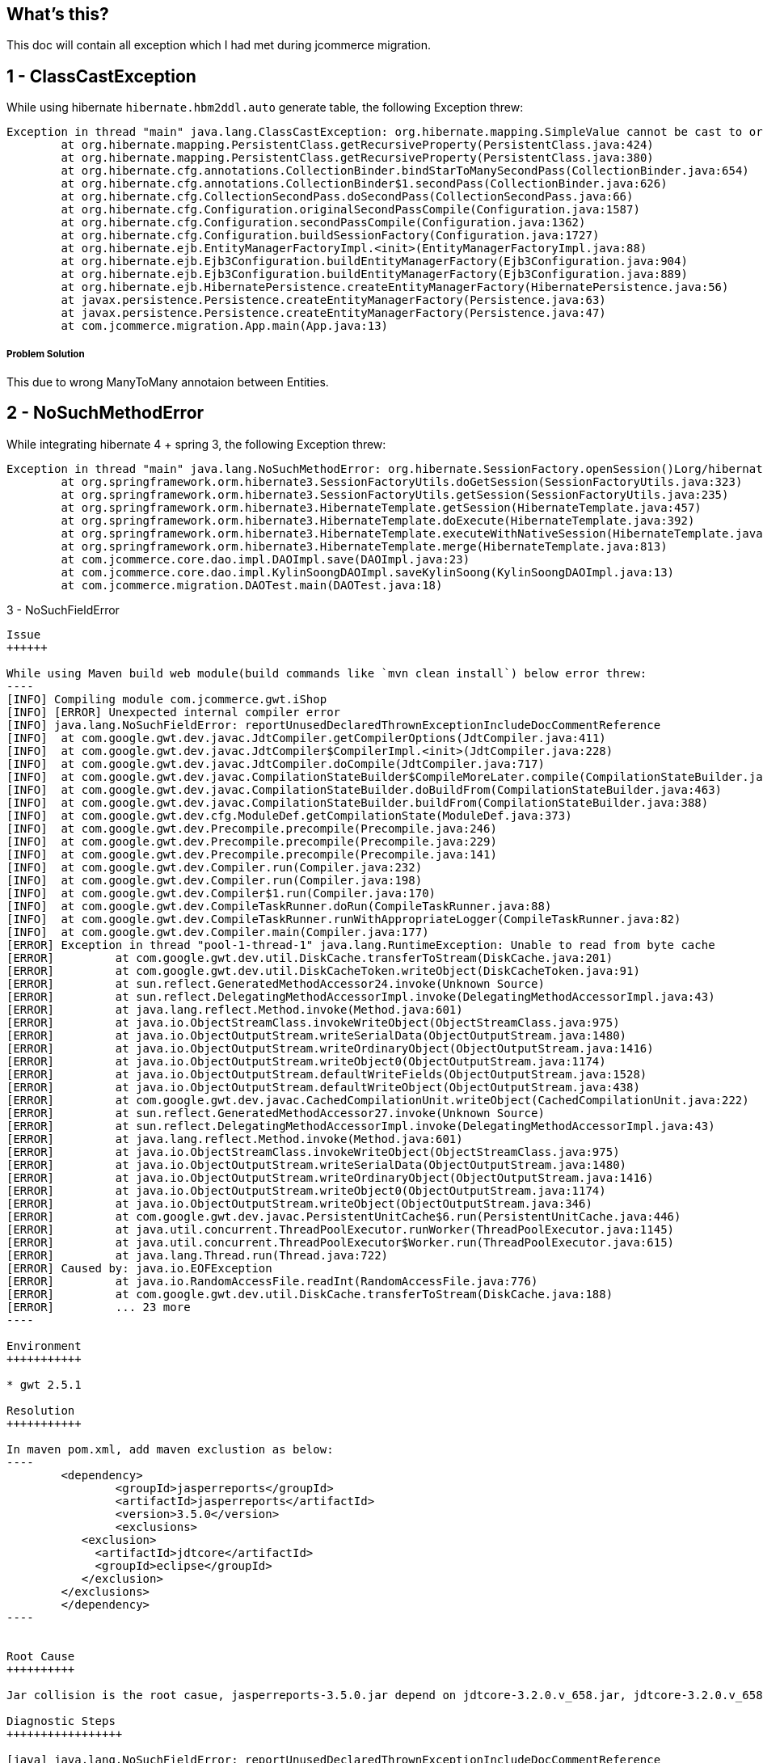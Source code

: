 What's this?
------------
This doc will contain all exception which I had met during jcommerce migration.


1 - ClassCastException
----------------------

While using hibernate `hibernate.hbm2ddl.auto` generate table, the following Exception threw:

----
Exception in thread "main" java.lang.ClassCastException: org.hibernate.mapping.SimpleValue cannot be cast to org.hibernate.mapping.Component
	at org.hibernate.mapping.PersistentClass.getRecursiveProperty(PersistentClass.java:424)
	at org.hibernate.mapping.PersistentClass.getRecursiveProperty(PersistentClass.java:380)
	at org.hibernate.cfg.annotations.CollectionBinder.bindStarToManySecondPass(CollectionBinder.java:654)
	at org.hibernate.cfg.annotations.CollectionBinder$1.secondPass(CollectionBinder.java:626)
	at org.hibernate.cfg.CollectionSecondPass.doSecondPass(CollectionSecondPass.java:66)
	at org.hibernate.cfg.Configuration.originalSecondPassCompile(Configuration.java:1587)
	at org.hibernate.cfg.Configuration.secondPassCompile(Configuration.java:1362)
	at org.hibernate.cfg.Configuration.buildSessionFactory(Configuration.java:1727)
	at org.hibernate.ejb.EntityManagerFactoryImpl.<init>(EntityManagerFactoryImpl.java:88)
	at org.hibernate.ejb.Ejb3Configuration.buildEntityManagerFactory(Ejb3Configuration.java:904)
	at org.hibernate.ejb.Ejb3Configuration.buildEntityManagerFactory(Ejb3Configuration.java:889)
	at org.hibernate.ejb.HibernatePersistence.createEntityManagerFactory(HibernatePersistence.java:56)
	at javax.persistence.Persistence.createEntityManagerFactory(Persistence.java:63)
	at javax.persistence.Persistence.createEntityManagerFactory(Persistence.java:47)
	at com.jcommerce.migration.App.main(App.java:13)
----

Problem Solution
++++++++++++++++

This due to wrong ManyToMany annotaion between Entities.


2 - NoSuchMethodError
----------------------

While integrating hibernate 4 + spring 3, the following Exception threw:

----
Exception in thread "main" java.lang.NoSuchMethodError: org.hibernate.SessionFactory.openSession()Lorg/hibernate/classic/Session;
	at org.springframework.orm.hibernate3.SessionFactoryUtils.doGetSession(SessionFactoryUtils.java:323)
	at org.springframework.orm.hibernate3.SessionFactoryUtils.getSession(SessionFactoryUtils.java:235)
	at org.springframework.orm.hibernate3.HibernateTemplate.getSession(HibernateTemplate.java:457)
	at org.springframework.orm.hibernate3.HibernateTemplate.doExecute(HibernateTemplate.java:392)
	at org.springframework.orm.hibernate3.HibernateTemplate.executeWithNativeSession(HibernateTemplate.java:374)
	at org.springframework.orm.hibernate3.HibernateTemplate.merge(HibernateTemplate.java:813)
	at com.jcommerce.core.dao.impl.DAOImpl.save(DAOImpl.java:23)
	at com.jcommerce.core.dao.impl.KylinSoongDAOImpl.saveKylinSoong(KylinSoongDAOImpl.java:13)
	at com.jcommerce.migration.DAOTest.main(DAOTest.java:18)
----



3 - NoSuchFieldError
----------------------

Issue
++++++

While using Maven build web module(build commands like `mvn clean install`) below error threw:
----
[INFO] Compiling module com.jcommerce.gwt.iShop
[INFO] [ERROR] Unexpected internal compiler error
[INFO] java.lang.NoSuchFieldError: reportUnusedDeclaredThrownExceptionIncludeDocCommentReference
[INFO] 	at com.google.gwt.dev.javac.JdtCompiler.getCompilerOptions(JdtCompiler.java:411)
[INFO] 	at com.google.gwt.dev.javac.JdtCompiler$CompilerImpl.<init>(JdtCompiler.java:228)
[INFO] 	at com.google.gwt.dev.javac.JdtCompiler.doCompile(JdtCompiler.java:717)
[INFO] 	at com.google.gwt.dev.javac.CompilationStateBuilder$CompileMoreLater.compile(CompilationStateBuilder.java:248)
[INFO] 	at com.google.gwt.dev.javac.CompilationStateBuilder.doBuildFrom(CompilationStateBuilder.java:463)
[INFO] 	at com.google.gwt.dev.javac.CompilationStateBuilder.buildFrom(CompilationStateBuilder.java:388)
[INFO] 	at com.google.gwt.dev.cfg.ModuleDef.getCompilationState(ModuleDef.java:373)
[INFO] 	at com.google.gwt.dev.Precompile.precompile(Precompile.java:246)
[INFO] 	at com.google.gwt.dev.Precompile.precompile(Precompile.java:229)
[INFO] 	at com.google.gwt.dev.Precompile.precompile(Precompile.java:141)
[INFO] 	at com.google.gwt.dev.Compiler.run(Compiler.java:232)
[INFO] 	at com.google.gwt.dev.Compiler.run(Compiler.java:198)
[INFO] 	at com.google.gwt.dev.Compiler$1.run(Compiler.java:170)
[INFO] 	at com.google.gwt.dev.CompileTaskRunner.doRun(CompileTaskRunner.java:88)
[INFO] 	at com.google.gwt.dev.CompileTaskRunner.runWithAppropriateLogger(CompileTaskRunner.java:82)
[INFO] 	at com.google.gwt.dev.Compiler.main(Compiler.java:177)
[ERROR] Exception in thread "pool-1-thread-1" java.lang.RuntimeException: Unable to read from byte cache
[ERROR] 	at com.google.gwt.dev.util.DiskCache.transferToStream(DiskCache.java:201)
[ERROR] 	at com.google.gwt.dev.util.DiskCacheToken.writeObject(DiskCacheToken.java:91)
[ERROR] 	at sun.reflect.GeneratedMethodAccessor24.invoke(Unknown Source)
[ERROR] 	at sun.reflect.DelegatingMethodAccessorImpl.invoke(DelegatingMethodAccessorImpl.java:43)
[ERROR] 	at java.lang.reflect.Method.invoke(Method.java:601)
[ERROR] 	at java.io.ObjectStreamClass.invokeWriteObject(ObjectStreamClass.java:975)
[ERROR] 	at java.io.ObjectOutputStream.writeSerialData(ObjectOutputStream.java:1480)
[ERROR] 	at java.io.ObjectOutputStream.writeOrdinaryObject(ObjectOutputStream.java:1416)
[ERROR] 	at java.io.ObjectOutputStream.writeObject0(ObjectOutputStream.java:1174)
[ERROR] 	at java.io.ObjectOutputStream.defaultWriteFields(ObjectOutputStream.java:1528)
[ERROR] 	at java.io.ObjectOutputStream.defaultWriteObject(ObjectOutputStream.java:438)
[ERROR] 	at com.google.gwt.dev.javac.CachedCompilationUnit.writeObject(CachedCompilationUnit.java:222)
[ERROR] 	at sun.reflect.GeneratedMethodAccessor27.invoke(Unknown Source)
[ERROR] 	at sun.reflect.DelegatingMethodAccessorImpl.invoke(DelegatingMethodAccessorImpl.java:43)
[ERROR] 	at java.lang.reflect.Method.invoke(Method.java:601)
[ERROR] 	at java.io.ObjectStreamClass.invokeWriteObject(ObjectStreamClass.java:975)
[ERROR] 	at java.io.ObjectOutputStream.writeSerialData(ObjectOutputStream.java:1480)
[ERROR] 	at java.io.ObjectOutputStream.writeOrdinaryObject(ObjectOutputStream.java:1416)
[ERROR] 	at java.io.ObjectOutputStream.writeObject0(ObjectOutputStream.java:1174)
[ERROR] 	at java.io.ObjectOutputStream.writeObject(ObjectOutputStream.java:346)
[ERROR] 	at com.google.gwt.dev.javac.PersistentUnitCache$6.run(PersistentUnitCache.java:446)
[ERROR] 	at java.util.concurrent.ThreadPoolExecutor.runWorker(ThreadPoolExecutor.java:1145)
[ERROR] 	at java.util.concurrent.ThreadPoolExecutor$Worker.run(ThreadPoolExecutor.java:615)
[ERROR] 	at java.lang.Thread.run(Thread.java:722)
[ERROR] Caused by: java.io.EOFException
[ERROR] 	at java.io.RandomAccessFile.readInt(RandomAccessFile.java:776)
[ERROR] 	at com.google.gwt.dev.util.DiskCache.transferToStream(DiskCache.java:188)
[ERROR] 	... 23 more
----

Environment
+++++++++++

* gwt 2.5.1

Resolution
+++++++++++

In maven pom.xml, add maven exclustion as below:
----
	<dependency>
		<groupId>jasperreports</groupId>
		<artifactId>jasperreports</artifactId>
		<version>3.5.0</version>
		<exclusions> 
           <exclusion> 
             <artifactId>jdtcore</artifactId> 
             <groupId>eclipse</groupId> 
           </exclusion> 
        </exclusions> 
	</dependency>
----


Root Cause
++++++++++

Jar collision is the root casue, jasperreports-3.5.0.jar depend on jdtcore-3.2.0.v_658.jar, jdtcore-3.2.0.v_658.jar's class org.eclipse.jdt.internal.compiler.impl.CompilerOptions conflict with gwt-dev-2.5.1.jar

Diagnostic Steps
+++++++++++++++++

[java] java.lang.NoSuchFieldError: reportUnusedDeclaredThrownExceptionIncludeDocCommentReference
[java] at com.google.gwt.dev.javac.JdtCompiler.getCompilerOptions(JdtCompiler.java:411) ....

This basically means that java claims the class org.eclipse.jdt.internal.compiler.impl.CompilerOptions doesn't have the field reportUnusedDeclaredThrownExceptionIncludeDocCommentReference which is not true.

org.eclipse.jdt.internal.compiler.impl.CompilerOptions has been found 2 times.
  jdtcore-3.2.0.v_658.jar
  gwt-dev-2.5.1.jar

